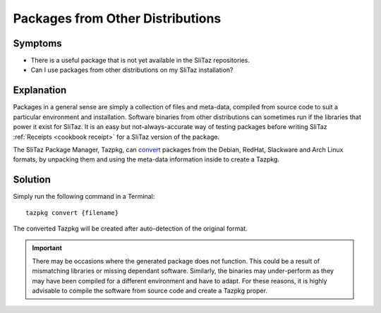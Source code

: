 .. http://doc.slitaz.org/en:guides:faq-pkgconv
.. en/guides/faq-pkgconv.txt · Last modified: 2010/07/08 17:14 (external edit)

.. _faq-pkgconv:

Packages from Other Distributions
=================================


Symptoms
--------

* There is a useful package that is not yet available in the SliTaz repositories.
* Can I use packages from other distributions on my SliTaz installation?


Explanation
-----------

Packages in a general sense are simply a collection of files and meta-data, compiled from source code to suit a particular environment and installation.
Software binaries from other distributions can sometimes run if the libraries that power it exist for SliTaz.
It is an easy but not-always-accurate way of testing packages before writing SliTaz :ref:`Receipts <cookbook receipt>` for a SliTaz version of the package.

The SliTaz Package Manager, Tazpkg, can `convert <http://hg.slitaz.org/tazpkg/raw-file/tip/doc/tazpkg.en.html#convert>`_ packages from the Debian, RedHat, Slackware and Arch Linux formats, by unpacking them and using the meta-data information inside to create a Tazpkg.


Solution
--------

Simply run the following command in a Terminal::

  tazpkg convert {filename}

The converted Tazpkg will be created after auto-detection of the original format.

.. important::
   There may be occasions where the generated package does not function.
   This could be a result of mismatching libraries or missing dependant software.
   Similarly, the binaries may under-perform as they may have been compiled for a different environment and have to adapt.
   For these reasons, it is highly advisable to compile the software from source code and create a Tazpkg proper.
